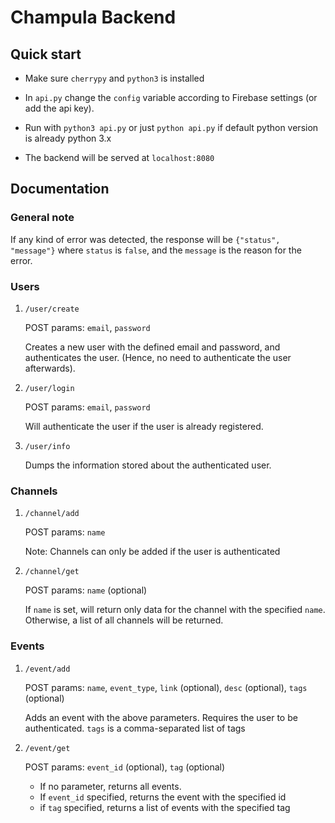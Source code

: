 * Champula Backend

** Quick start

 - Make sure ~cherrypy~ and ~python3~ is installed

 - In ~api.py~ change the ~config~ variable according to Firebase settings (or add the api key).

 - Run with ~python3 api.py~ or just ~python api.py~ if default python
   version is already python 3.x

 - The backend will be served at ~localhost:8080~


** Documentation
*** General note
If any kind of error was detected, the response will be ={"status", "message"}= 
where =status= is =false=, and the =message= is the reason for the error.

*** Users
**** =/user/create=
POST params: ~email~, ~password~

Creates a new user with the defined email and password, and authenticates the
user. (Hence, no need to authenticate the user afterwards).

**** =/user/login=
POST params: ~email~, ~password~

Will authenticate the user if the user is already registered.

**** =/user/info=
Dumps the information stored about the authenticated user.

*** Channels
**** =/channel/add=
POST params: =name=

Note: Channels can only be added if the user is authenticated

**** =/channel/get=
POST params: =name= (optional)
  
If =name= is set, will return only data for the channel with the
specified =name=. Otherwise, a list of all channels will be returned.

*** Events
**** =/event/add=
POST params: =name=, =event_type=, =link= (optional), =desc= (optional), =tags= (optional)

Adds an event with the above parameters. Requires the user to be
authenticated. =tags= is a comma-separated list of tags

**** =/event/get=
POST params: =event_id= (optional), =tag= (optional)

- If no parameter, returns all events.
- If =event_id= specified, returns the event with the specified id
- if =tag= specified, returns a list of events with the specified tag


